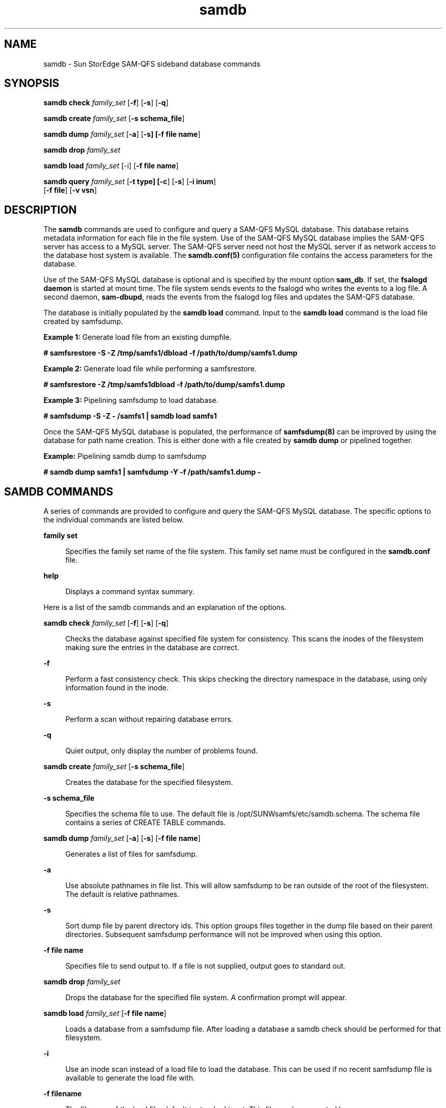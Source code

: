 .\" $Revision: 1.4 $
.ds ]W Sun Microsystems
.\" SAM-QFS_notice_begin
.\"
.\" CDDL HEADER START
.\"
.\" The contents of this file are subject to the terms of the
.\" Common Development and Distribution License (the "License").
.\" You may not use this file except in compliance with the License.
.\"
.\" You can obtain a copy of the license at pkg/OPENSOLARIS.LICENSE
.\" or https://illumos.org/license/CDDL.
.\" See the License for the specific language governing permissions
.\" and limitations under the License.
.\"
.\" When distributing Covered Code, include this CDDL HEADER in each
.\" file and include the License file at pkg/OPENSOLARIS.LICENSE.
.\" If applicable, add the following below this CDDL HEADER, with the
.\" fields enclosed by brackets "[]" replaced with your own identifying
.\" information: Portions Copyright [yyyy] [name of copyright owner]
.\"
.\" CDDL HEADER END
.\"
.\" Copyright 2009 Sun Microsystems, Inc.  All rights reserved.
.\" Use is subject to license terms.
.\"
.\" SAM-QFS_notice_end
.TH samdb 8 "28 Jul 2008"
.SH NAME
samdb \- Sun StorEdge SAM-QFS sideband database commands
.SH SYNOPSIS

.LP
.nf
\fBsamdb check\fR \fIfamily_set\fR [\fB-f\fR] [\fB-s\fR] [\fB-q\fR]
.fi

.LP
.nf
\fBsamdb create\fR \fIfamily_set\fR [\fB-s schema_file\fR]
.fi

.LP
.nf
\fBsamdb dump\fR \fIfamily_set\fR [\fB-a\fR] [\fB-s] [\fB-f file name\fR]
.fi

.LP
.nf
\fBsamdb drop\fR \fIfamily_set\fR
.fi

.LP
.nf
\fBsamdb load\fR \fIfamily_set\fR [-i] [\fB-f file name\fR]
.fi

.LP
.nf
\fBsamdb query\fR \fIfamily_set\fR [\fB-t type] [\fB-c\fR] [\fB-s\fR] [\fB-i inum\fR]
    [\fB-f file\fR] [\fB-v vsn\fR]
.fi

.SH DESCRIPTION
.LP
The \fBsamdb\fR commands are used to configure and query a SAM-QFS MySQL
database. This database retains metadata information for each file in the file
system. Use of the SAM-QFS MySQL database implies the SAM-QFS server has
access to a MySQL server. The SAM-QFS server need not host the MySQL server if 
as network access to the database host system is available.  The \fBsamdb.conf(5)\fR
configuration file contains the access parameters for the database. 
.LP
Use of the SAM-QFS MySQL database is optional and is specified by the mount
option \fBsam_db\fR. If set, the \fBfsalogd daemon\fR is started at mount time.
The file system sends events to the fsalogd who writes the events to a
log file. A second daemon, \fBsam-dbupd\fR, reads the events from the fsalogd
log files and updates the SAM-QFS database.
.LP
The database is initially populated by the \fBsamdb load\fR command. Input
to the \fBsamdb load\fR command is the load file created by samfsdump.

.LP
\fBExample 1:\fR Generate load file from an existing dumpfile.
.LP
.nf
\fB# samfsrestore -S -Z /tmp/samfs1/dbload -f /path/to/dump/samfs1.dump\fR
.fi

.LP
\fBExample 2:\fR Generate load file while performing a samfsrestore.
.LP
.nf
\fB# samfsrestore -Z /tmp/samfs1dbload -f /path/to/dump/samfs1.dump\fR
.fi

.LP
\fBExample 3:\fR Pipelining samfsdump to load database.
.LP
.nf
\fB# samfsdump -S -Z - /samfs1 | samdb load samfs1\fR
.fi

.LP
Once the SAM-QFS MySQL database is populated, the performance of
\fBsamfsdump(8)\fR can be improved by using the database for path
name creation.  This is either done with a file created by \fBsamdb dump\fR
or pipelined together.

.LP
\fBExample:\fR Pipelining samdb dump to samfsdump
.LP
.nf
\fB# samdb dump samfs1 | samfsdump -Y -f /path/samfs1.dump -\fR
.fi

.SH SAMDB COMMANDS
.LP
A series of commands are provided to configure and query the SAM-QFS MySQL
database. The specific options to the individual commands are listed below.

.sp
.ne 2
.mk
.na
\fB\fBfamily set\fR\fR
.ad
.sp .6
.RS 4n
Specifies the family set name of the file system. This family set name must
be configured in the \fBsamdb.conf\fR file.
.RE

.sp
.ne 2
.mk
.na
\fB\fBhelp\fR\fR
.ad
.sp .6
.RS 4n
Displays a command syntax summary.
.RE

.LP
Here is a list of the samdb commands and an explanation of the options.

.sp
.ne 2
.mk
.na
\fBsamdb check\fR \fIfamily_set\fR [\fB-f\fR] [\fB-s\fR] [\fB-q\fR]
.ad
.sp .6
.RS 4n
Checks the database against specified file system for consistency.  This
scans the inodes of the filesystem making sure the entries in the database
are correct.
.RE

.sp
.ne 2
.mk
.na
\fB\fB-f\fR\fR
.ad
.sp .6
.RS 4n
Perform a fast consistency check.  This skips checking the directory
namespace in the database, using only information found in the inode.
.RE

.sp
.ne 2
.mk
.na
\fB\fB-s\fR\fR
.ad
.sp .6
.RS 4n
Perform a scan without repairing database errors.
.RE

.sp
.ne 2
.mk
.na
\fB\fB-q\fR\fR
.ad
.sp .6
.RS 4n
Quiet output, only display the number of problems found.
.RE

.RE

.sp
.ne 2
.mk
.na
\fBsamdb create\fR \fIfamily_set\fR [\fB-s schema_file\fR]
.ad
.sp .6
.RS 4n
Creates the database for the specified filesystem.
.RE

.sp
.ne 2
.mk
\fB\fB-s schema_file\fR\fR
.ad
.sp .6
.RS 4n
Specifies the schema file to use. The default file is
/opt/SUNWsamfs/etc/samdb.schema. The schema file contains a series
of CREATE TABLE commands.
.RE

.RE

.sp
.ne 2
.mk
.na
\fBsamdb dump\fR \fIfamily_set\fR [\fB-a\fR] [\fB-s\fR] [\fB-f file name\fR]
.ad
.sp .6
.RS 4n
Generates a list of files for samfsdump. 
.RE

.sp
.ne 2
.mk
.na
\fB\fB-a\fR\fR
.ad
.sp .6
.RS 4n
Use absolute pathnames in file list.  This will allow samfsdump
to be ran outside of the root of the filesystem.  The default is
relative pathnames.
.RE

.RE

.sp
.ne 2
.mk
.na
\fB\fB-s\fR\fR
.ad
.sp .6
.RS 4n
Sort dump file by parent directory ids.  This option groups files together
in the dump file based on their parent directories.  Subsequent samfsdump
performance will not be improved when using this option. 
.RE

.RE

.sp
.ne 2
.mk
.na
\fB\fB-f file name\fR\fR
.ad
.sp .6
.RS 4n
Specifies file to send output to. If a file is not supplied, output goes to
standard out. 
.RE

.RE

.sp
.ne 2
.mk
.na
\fBsamdb drop\fR \fIfamily_set\fR
.ad
.sp .6
.RS 4n
Drops the database for the specified file system.  A confirmation prompt
will appear.
.RE

.RE

.sp
.ne 2
.mk
.na
\fBsamdb load\fR \fIfamily_set\fR [\fB-f file name\fR]
.ad
.sp .6
.RS 4n
Loads a database from a samfsdump file.  After loading a database a
samdb check should be performed for that filesystem.
.RE

.sp 
.ne 2
.mk
.na
\fB\fB-i\fR\fR
.ad
.sp .6
.RS 4n
Use an inode scan instead of a load file to load the database.  This can be
used if no recent samfsdump file is available to generate the load file with.
.RE

.sp 
.ne 2
.mk
.na
\fB\fB-f filename\fR\fR
.ad
.sp .6
.RS 4n
The filename of the load file, default is standard input.  This file can 
be generated by samfsdump(8)/samfsrestore(1M) -Z option.
.RE

.RE

.sp
.ne 2
.mk
.na
\fBsamdb query\fR \fIfamily_set\fR [\fB-t type] [\fB-c\fR] [\fB-s\fR] [\fB-i inum\fR]
    [\fB-f file\fR] [\fB-v vsn\fR]
.ad
.sp .6
.RS 4n
Queries a database for files or vsns based on provided file or vsn information.
Multiple -ifv terms can be provided.  Like terms are OR'd together, and unlike
terms are AND'd.
.RE

.sp 
.ne 2
.mk
.na
\fB\fB-t {vsn,file}\fR\fR
.ad
.sp .6
.RS 4n
The query type to produce, either vsn or file.  If vsn is chosen
a list of vsns matching the -ifv terms will be output.  If file is chosen
a list of files matching the -ifv terms will be output.  If both query types
are chosen, e.g. -t vsn -t file, then a list of files broken down by vsn
will be output.  The default is file.
.RE

.sp 
.ne 2
.mk
.na
\fB\fB-c\fR\fR
.ad
.sp .6
.RS 4n
Produce a count instead outputing a result list.  Depending on the query type,
the output will be the number of either vsns or files that match the -ifv terms.
.RE

.sp 
.ne 2
.mk
.na
\fB\fB-s\fR\fR
.ad
.sp .6
.RS 4n
Sort the results.  Results are sorted alphabetically ascending. 
.RE

.sp 
.ne 2
.mk
.na
\fB\fB-i inum\fR\fR
.ad
.sp .6
.RS 4n
Match the provided inode number.  This is provided to query the database for
which files or vsns have the given inode number.
.RE

.sp 
.ne 2
.mk
.na
\fB\fB-f filename\fR\fR
.ad
.sp .6
.RS 4n
Match the provided filename.  This queries the database for files that match
the given filename.  The % wildcard character can be used within a filename to
match multiple files.  Paths must either being with a wildcard, or be absolute
relative to the mount point.  

For example /dir1/file1 or %dir1/file1 are valid.  The first would match the
dir1 directory in the mount point.  The second would match any directory ending
in dir1.
.RE

.sp 
.ne 2
.mk
.na
\fB\fB-v vsn\fR\fR
.ad
.sp .6
.RS 4n
Match the provided vsn. Depending on the query type this will output a list
of files on the vsn, or restrict the results to the provided vsn.
.RE

.SH SEE ALSO
\fBsamdb.conf(5)\fR
\fBsamfsdump(8)\fR
\fBsamfsrestore(8)\fR
